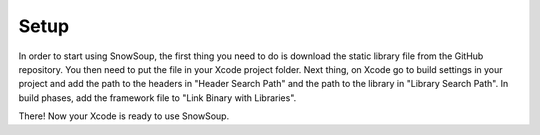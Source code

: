 Setup
+++++

In order to start using SnowSoup, the first thing you need to do is download the static library file from the GitHub repository.
You then need to put the file in your Xcode project folder.
Next thing, on Xcode go to build settings in your project and add the path to the headers in "Header Search Path" and the path to the library in "Library Search Path". In build phases, add the framework file to "Link Binary with Libraries".

There! Now your Xcode is ready to use SnowSoup.
